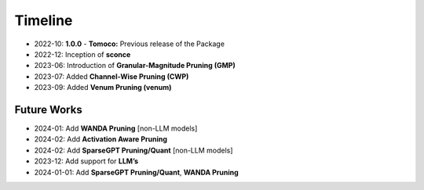 Timeline
=========


- 2022-10: **1.0.0**
  - **Tomoco:** Previous release of the Package

- 2022-12: Inception of **sconce**

- 2023-06: Introduction of **Granular-Magnitude Pruning (GMP)**

- 2023-07: Added **Channel-Wise Pruning (CWP)**

- 2023-09: Added **Venum Pruning (venum)**

Future Works
------------

- 2024-01: Add **WANDA Pruning** [non-LLM models]

- 2024-02: Add **Activation Aware Pruning**

- 2024-02: Add **SparseGPT Pruning/Quant** [non-LLM models]

- 2023-12: Add support for **LLM’s**

- 2024-01-01: Add **SparseGPT Pruning/Quant**, **WANDA Pruning**

